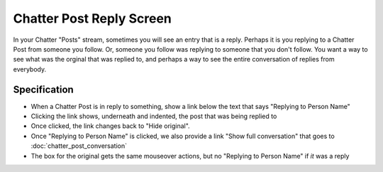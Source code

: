 =========================
Chatter Post Reply Screen
=========================

In your Chatter "Posts" stream, sometimes you will see an entry that is
a reply. Perhaps it is you replying to a Chatter Post from someone you
follow. Or, someone you follow was replying to someone that you don't
follow. You want a way to see what was the orginal that was replied to,
and perhaps a way to see the entire conversation of replies from
everybody.

.. image:: https://agendaless.mybalsamiq.com/projects/karl/Chatter+Post+Replies.png
   :width: 904px
   :height: 713px


Specification
=============

- When a Chatter Post is in reply to something, show a link below the
  text that says "Replying to Person Name"

- Clicking the link shows, underneath and indented,
  the post that was being replied to

- Once clicked, the link changes back to "Hide original".

- Once "Replying to Person Name" is clicked, we also provide a link
  "Show full conversation" that goes to :doc:`chatter_post_conversation`

- The box for the original gets the same mouseover actions,
  but no "Replying to Person Name" if *it* was a reply
